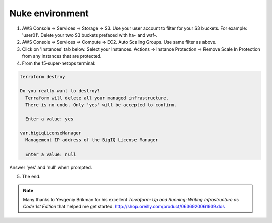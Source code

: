 Nuke environment
----------------
1.  AWS Console => Services => Storage => S3. Use your user account to filter for your S3 buckets. For example: 'user01'. Delete your two S3 buckets prefaced with ha- and waf-.

2. AWS Console => Services => Compute => EC2. Auto Scaling Groups. Use same filter as above.

3. Click on 'Instances' tab below. Select your Instances. Actions => Instance Protection => Remove Scale In Protection from any instances that are protected.

4. From the f5-super-netops terminal:

.. code-block:: bash

   terraform destroy

   Do you really want to destroy?
     Terraform will delete all your managed infrastructure.
     There is no undo. Only 'yes' will be accepted to confirm.

     Enter a value: yes

   var.bigiqLicenseManager
     Management IP address of the BigIQ License Manager

     Enter a value: null

Answer 'yes' and 'null' when prompted.

5. The end.

.. note:: Many thanks to Yevgeniy Brikman for his excellent *Terraform: Up and Running: Writing Infrastructure as Code 1st Edition* that helped me get started. http://shop.oreilly.com/product/0636920061939.dos

